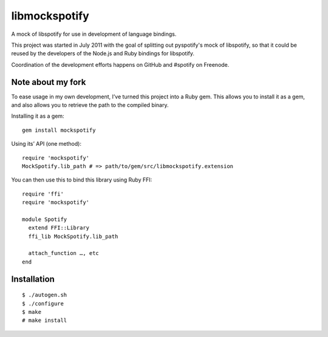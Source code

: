 libmockspotify
==============

A mock of libspotify for use in development of language bindings.

This project was started in July 2011 with the goal of splitting out
pyspotify's mock of libspotify, so that it could be reused by the developers of
the Node.js and Ruby bindings for libspotify.

Coordination of the development efforts happens on GitHub and #spotify on
Freenode.

Note about my fork
------------------
To ease usage in my own development, I’ve turned this project into a
Ruby gem. This allows you to install it as a gem, and also allows you
to retrieve the path to the compiled binary.

Installing it as a gem:

::

    gem install mockspotify

Using its’ API (one method):

::

    require 'mockspotify'
    MockSpotify.lib_path # => path/to/gem/src/libmockspotify.extension

You can then use this to bind this library using Ruby FFI:

::

    require 'ffi'
    require 'mockspotify'

    module Spotify
      extend FFI::Library
      ffi_lib MockSpotify.lib_path

      attach_function …, etc
    end

Installation
------------

::

    $ ./autogen.sh
    $ ./configure
    $ make
    # make install

